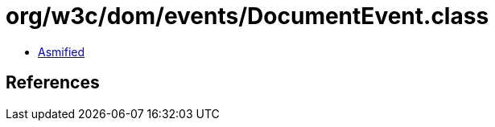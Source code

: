 = org/w3c/dom/events/DocumentEvent.class

 - link:DocumentEvent-asmified.java[Asmified]

== References

